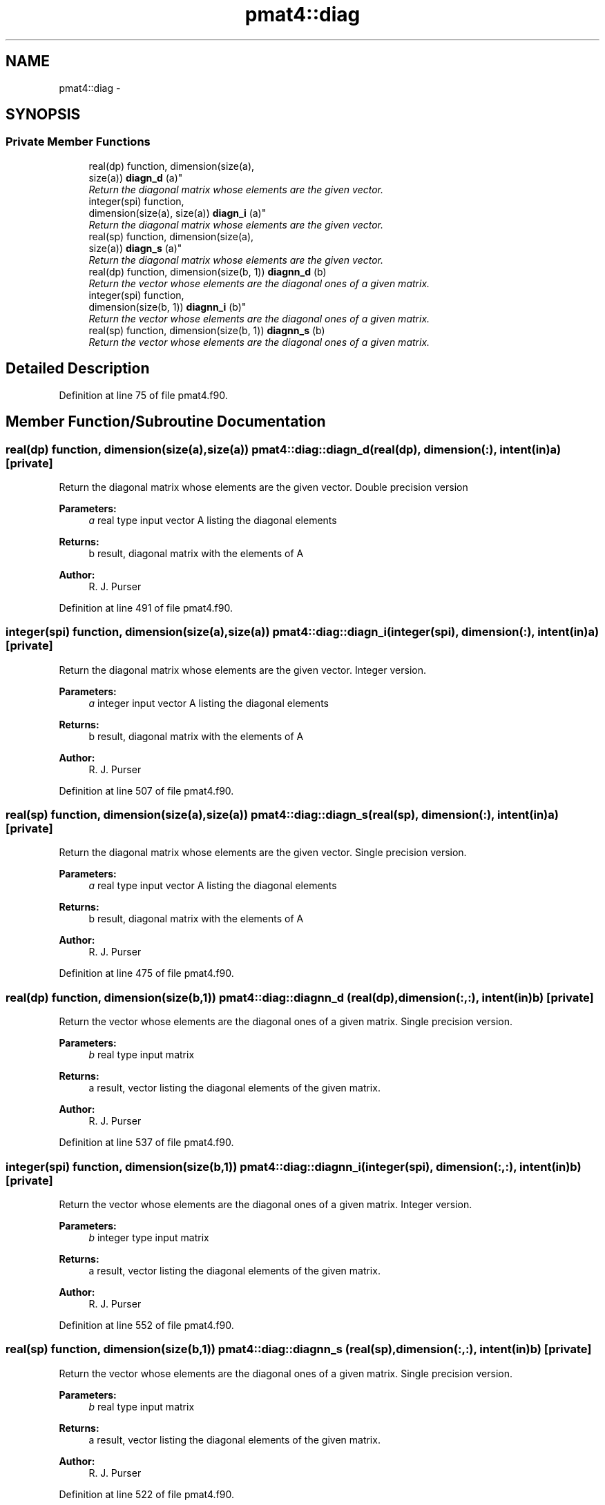 .TH "pmat4::diag" 3 "Tue May 3 2022" "Version 1.6.0" "grid_tools" \" -*- nroff -*-
.ad l
.nh
.SH NAME
pmat4::diag \- 
.SH SYNOPSIS
.br
.PP
.SS "Private Member Functions"

.in +1c
.ti -1c
.RI "real(dp) function, dimension(size(a), 
.br
size(a)) \fBdiagn_d\fP (a)"
.br
.RI "\fIReturn the diagonal matrix whose elements are the given vector\&. \fP"
.ti -1c
.RI "integer(spi) function, 
.br
dimension(size(a), size(a)) \fBdiagn_i\fP (a)"
.br
.RI "\fIReturn the diagonal matrix whose elements are the given vector\&. \fP"
.ti -1c
.RI "real(sp) function, dimension(size(a), 
.br
size(a)) \fBdiagn_s\fP (a)"
.br
.RI "\fIReturn the diagonal matrix whose elements are the given vector\&. \fP"
.ti -1c
.RI "real(dp) function, dimension(size(b, 1)) \fBdiagnn_d\fP (b)"
.br
.RI "\fIReturn the vector whose elements are the diagonal ones of a given matrix\&. \fP"
.ti -1c
.RI "integer(spi) function, 
.br
dimension(size(b, 1)) \fBdiagnn_i\fP (b)"
.br
.RI "\fIReturn the vector whose elements are the diagonal ones of a given matrix\&. \fP"
.ti -1c
.RI "real(sp) function, dimension(size(b, 1)) \fBdiagnn_s\fP (b)"
.br
.RI "\fIReturn the vector whose elements are the diagonal ones of a given matrix\&. \fP"
.in -1c
.SH "Detailed Description"
.PP 
Definition at line 75 of file pmat4\&.f90\&.
.SH "Member Function/Subroutine Documentation"
.PP 
.SS "real(dp) function, dimension(size(a),size(a)) pmat4::diag::diagn_d (real(dp), dimension(:), intent(in)a)\fC [private]\fP"

.PP
Return the diagonal matrix whose elements are the given vector\&. Double precision version
.PP
\fBParameters:\fP
.RS 4
\fIa\fP real type input vector A listing the diagonal elements 
.RE
.PP
\fBReturns:\fP
.RS 4
b result, diagonal matrix with the elements of A 
.RE
.PP
\fBAuthor:\fP
.RS 4
R\&. J\&. Purser 
.RE
.PP

.PP
Definition at line 491 of file pmat4\&.f90\&.
.SS "integer(spi) function, dimension(size(a),size(a)) pmat4::diag::diagn_i (integer(spi), dimension(:), intent(in)a)\fC [private]\fP"

.PP
Return the diagonal matrix whose elements are the given vector\&. Integer version\&.
.PP
\fBParameters:\fP
.RS 4
\fIa\fP integer input vector A listing the diagonal elements 
.RE
.PP
\fBReturns:\fP
.RS 4
b result, diagonal matrix with the elements of A 
.RE
.PP
\fBAuthor:\fP
.RS 4
R\&. J\&. Purser 
.RE
.PP

.PP
Definition at line 507 of file pmat4\&.f90\&.
.SS "real(sp) function, dimension(size(a),size(a)) pmat4::diag::diagn_s (real(sp), dimension(:), intent(in)a)\fC [private]\fP"

.PP
Return the diagonal matrix whose elements are the given vector\&. Single precision version\&.
.PP
\fBParameters:\fP
.RS 4
\fIa\fP real type input vector A listing the diagonal elements 
.RE
.PP
\fBReturns:\fP
.RS 4
b result, diagonal matrix with the elements of A 
.RE
.PP
\fBAuthor:\fP
.RS 4
R\&. J\&. Purser 
.RE
.PP

.PP
Definition at line 475 of file pmat4\&.f90\&.
.SS "real(dp) function, dimension(size(b,1)) pmat4::diag::diagnn_d (real(dp), dimension(:,:), intent(in)b)\fC [private]\fP"

.PP
Return the vector whose elements are the diagonal ones of a given matrix\&. Single precision version\&.
.PP
\fBParameters:\fP
.RS 4
\fIb\fP real type input matrix 
.RE
.PP
\fBReturns:\fP
.RS 4
a result, vector listing the diagonal elements of the given matrix\&. 
.RE
.PP
\fBAuthor:\fP
.RS 4
R\&. J\&. Purser 
.RE
.PP

.PP
Definition at line 537 of file pmat4\&.f90\&.
.SS "integer(spi) function, dimension(size(b,1)) pmat4::diag::diagnn_i (integer(spi), dimension(:,:), intent(in)b)\fC [private]\fP"

.PP
Return the vector whose elements are the diagonal ones of a given matrix\&. Integer version\&.
.PP
\fBParameters:\fP
.RS 4
\fIb\fP integer type input matrix 
.RE
.PP
\fBReturns:\fP
.RS 4
a result, vector listing the diagonal elements of the given matrix\&. 
.RE
.PP
\fBAuthor:\fP
.RS 4
R\&. J\&. Purser 
.RE
.PP

.PP
Definition at line 552 of file pmat4\&.f90\&.
.SS "real(sp) function, dimension(size(b,1)) pmat4::diag::diagnn_s (real(sp), dimension(:,:), intent(in)b)\fC [private]\fP"

.PP
Return the vector whose elements are the diagonal ones of a given matrix\&. Single precision version\&.
.PP
\fBParameters:\fP
.RS 4
\fIb\fP real type input matrix 
.RE
.PP
\fBReturns:\fP
.RS 4
a result, vector listing the diagonal elements of the given matrix\&. 
.RE
.PP
\fBAuthor:\fP
.RS 4
R\&. J\&. Purser 
.RE
.PP

.PP
Definition at line 522 of file pmat4\&.f90\&.

.SH "Author"
.PP 
Generated automatically by Doxygen for grid_tools from the source code\&.
